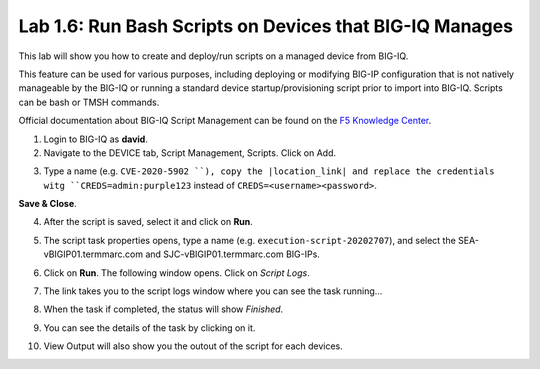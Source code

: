 Lab 1.6: Run Bash Scripts on Devices that BIG-IQ Manages
--------------------------------------------------------
This lab will show you how to create and deploy/run scripts on a managed device from BIG-IQ.

This feature can be used for various purposes, including deploying or modifying BIG-IP configuration that is not natively manageable by the BIG-IQ
or running a standard device startup/provisioning script prior to import into BIG-IQ. Scripts can be bash or TMSH commands.

Official documentation about BIG-IQ Script Management can be found on the `F5 Knowledge Center`_.

.. _F5 Knowledge Center: https://techdocs.f5.com/en-us/bigiq-7-1-0/managing-big-ip-devices-from-big-iq/script-management.html

.. raw:: html

    <iframe width="560" height="315" src="https://www.youtube.com/embed/PmaOq1bK4YU" frameborder="0" allow="accelerometer; autoplay; encrypted-media; gyroscope; picture-in-picture" allowfullscreen></iframe>


1. Login to BIG-IQ as **david**.

2. Navigate to the DEVICE tab, Script Management, Scripts. Click on Add.

.. image:: ../media/lab-6-1.png
  :scale: 60%
  :align: center

3. Type a name (e.g. ``CVE-2020-5902 ``), copy the |location_link| and replace the credentials witg ``CREDS=admin:purple123`` instead of ``CREDS=<username><password>``.

**Save & Close**.

.. |location_link| raw:: html

   <a href="https://raw.githubusercontent.com/usrlocalbins/Big-IQ-scripts/master/CVE-Bash%20Script" target="_blank">TMUI RCE vulnerability CVE-2020-5902 bash script</a>

.. image:: ../media/lab-6-2.png
  :scale: 60%
  :align: center

4. After the script is saved, select it and click on **Run**.

.. image:: ../media/lab-6-3.png
  :scale: 60%
  :align: center

5. The script task properties opens, type a name (e.g. ``execution-script-20202707``), and select the SEA-vBIGIP01.termmarc.com and SJC-vBIGIP01.termmarc.com BIG-IPs.

.. image:: ../media/lab-6-4.png
  :scale: 60%
  :align: center

6. Click on **Run**. The following window opens. Click on *Script Logs*.

.. image:: ../media/lab-6-5.png
  :scale: 80%
  :align: center

7. The link takes you to the script logs window where you can see the task running...

.. image:: ../media/lab-6-6.png
  :scale: 80%
  :align: center

8. When the task if completed, the status will show *Finished*.

.. image:: ../media/lab-6-7.png
  :scale: 80%
  :align: center

9. You can see the details of the task by clicking on it.

.. image:: ../media/lab-6-8.png
  :scale: 60%
  :align: center

10. View Output will also show you the outout of the script for each devices.

.. image:: ../media/lab-6-9.png
  :scale: 60%
  :align: center